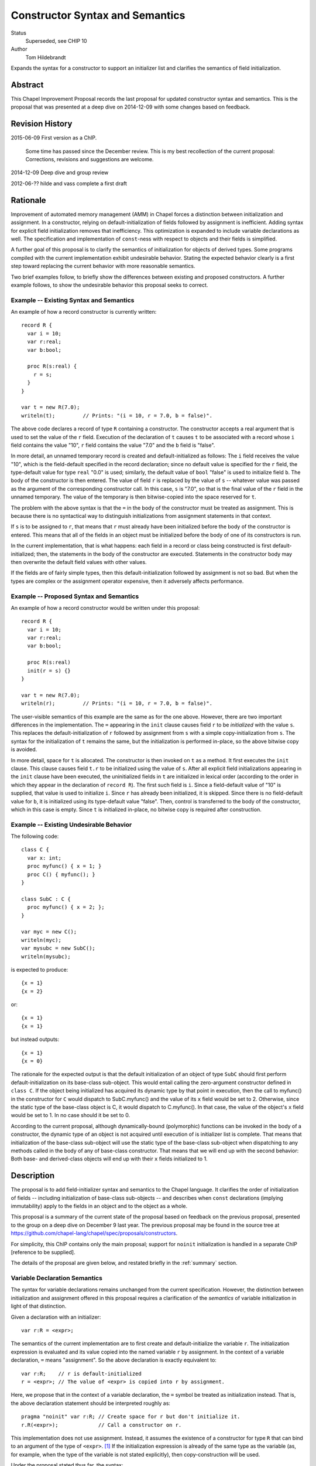 Constructor Syntax and Semantics
================================

Status
  Superseded, see CHIP 10

Author
  Tom Hildebrandt


Expands the syntax for a constructor to support an initializer list and
clarifies the semantics of field initialization.  


Abstract
--------

This Chapel Improvement Proposal records the last proposal for updated
constructor syntax and semantics.  This is the proposal that was presented at a
deep dive on 2014-12-09 with some changes based on feedback.

Revision History
----------------

2015-06-09 First version as a ChIP.

  Some time has passed since the December review.  This is my best
  recollection of the current proposal: Corrections, revisions and suggestions are
  welcome.

2014-12-09 Deep dive and group review

2012-06-?? hilde and vass complete a first draft


Rationale
---------

Improvement of automated memory management (AMM) in Chapel forces a distinction
between initialization and assignment.  In a constructor, relying on
default-initialization of fields followed by assignment is inefficient.  Adding
syntax for explicit field initialization removes that inefficiency.  This optimization is
expanded to include variable declarations as well.
The specification and implementation of ``const``-ness with respect to
objects and their fields is simplified.

A further goal of this proposal is to clarify the semantics of
initialization for objects of derived types.  Some programs compiled with the current
implementation exhibit undesirable behavior.  Stating the expected behavior clearly is a
first step toward replacing the current behavior with more reasonable semantics.

Two brief examples follow, to briefly show the differences between existing and proposed
constructors.  A further example follows, to show the undesirable behavior this
proposal seeks to correct.

Example -- Existing Syntax and Semantics
++++++++++++++++++++++++++++++++++++++++++++++

An example of how a record constructor is currently written::

   record R {
     var i = 10;
     var r:real;
     var b:bool;

     proc R(s:real) {
       r = s;
     }
   }
   
   var t = new R(7.0);
   writeln(t);         // Prints: "(i = 10, r = 7.0, b = false)".


The above code declares a record of type ``R`` containing a constructor.  The constructor
accepts a real argument that is used to set the value of the ``r`` field.  Execution of
the declaration of ``t`` causes ``t`` to be associated with a record whose ``i`` field contains
the value "10", ``r`` field contains the value "7.0" and the ``b`` field is "false".  

In more detail, an unnamed temporary record is created and default-initialized as follows:  The ``i``
field receives the value "10", which is the field-default specified in the record
declaration; since no default value is specified for the ``r`` field, the type-default
value for type ``real`` "0.0" is used; similarly, the default value of ``bool`` "false"
is used to initialize field ``b``.  The body of the constructor is then entered.  The
value of field ``r`` is replaced by the value of ``s`` -- whatever value was passed as the
argument of the corresponding constructor call.  In this case, ``s`` is "7.0", so that is
the final value of the ``r`` field in the unnamed temporary.  The value of the
temporary is then bitwise-copied into the space reserved for ``t``.  

The problem with the above syntax is that the ``=`` in the body of the constructor must be
treated as assignment.  This is because there is no syntactical way to distinguish initializations
from assignment statements in that context.  

If ``s`` is to be assigned to ``r``, that
means that ``r`` must already have been initialized before the body of the constructor is
entered.  This means that all of the fields in an object must be initialized before the
body of one of its constructors is run.

In the current implementation, that is what happens: each field in a record or class being
constructed is first default-initialized; then, the statements in the body of the
constructor are executed.  Statements in the constructor body may then overwrite the
default field values with other values.

If the fields are of fairly simple types, then this default-initialization followed by
assignment is not so bad.  But when the types are complex or the assignment operator
expensive, then it adversely affects performance.


Example -- Proposed Syntax and Semantics
++++++++++++++++++++++++++++++++++++++++

An example of how a record constructor would be written under this proposal::

   record R {
     var i = 10;
     var r:real;
     var b:bool;

     proc R(s:real)
     init(r = s) {}
   }

   var t = new R(7.0);
   writeln(r);         // Prints: "(i = 10, r = 7.0, b = false)".

The user-visible semantics of this example are the same as for the one above.  However,
there are two important differences in the implementation.  The ``=`` appearing in the
``init`` clause causes field ``r`` to be *initialized* with the value ``s``.  This
replaces the default-initialization of ``r`` followed by assignment from ``s`` with a
simple copy-initialization from ``s``.  The syntax for the initialization of ``t`` remains
the same, but the initialization is performed in-place, so the above bitwise copy is avoided.

In more detail, space for ``t`` is allocated.  The constructor is then invoked on ``t`` as a
method.  It first executes the ``init`` clause.  This clause causes field ``t.r`` to be
initialized using the value of ``s``.  After all explicit field initializations appearing
in the ``init`` clause have been executed, the uninitialized fields in ``t`` are
initialized in lexical order (according to the order in which they appear in the
declaration of ``record R``).  The first such field is ``i``.  Since a field-default value
of "10" is supplied, that value is used to initialize ``i``.  Since ``r`` has already been
initialized, it is skipped.  Since there is no field-default value for ``b``, it is
initialized using its type-default value "false".  Then, control is transferred to the
body of the constructor, which in this case is empty.  Since ``t`` is initialized
in-place, no bitwise copy is required after construction.


Example -- Existing Undesirable Behavior
++++++++++++++++++++++++++++++++++++++++

The following code::

   class C {
     var x: int;
     proc myfunc() { x = 1; }
     proc C() { myfunc(); }
   }
   
   class SubC : C {
     proc myfunc() { x = 2; };
   }

   var myc = new C();
   writeln(myc);
   var mysubc = new SubC();
   writeln(mysubc);

is expected to produce::

   {x = 1}
   {x = 2}

or::

   {x = 1}
   {x = 1}

but instead outputs::

   {x = 1}
   {x = 0}

The rationale for the expected output is that the default initialization of an
object of type ``SubC`` should first perform default-initialization on its
base-class sub-object.  This would entail calling the zero-argument constructor
defined in ``class C``.  If the object being initialized has acquired its
dynamic type by that point in execution, then the call to myfunc() in the
constructor for ``C`` would dispatch to SubC.myfunc() and the value of its ``x``
field would be set to 2.  Otherwise, since the static type of the base-class
object is C, it would dispatch to C.myfunc().  In that case, the value of the
object's ``x`` field would be set to 1.  In no case should it be set to 0.

According to the current proposal, although dynamically-bound (polymorphic)
functions can be invoked in the body of a constructor, the dynamic type of an
object is not acquired until execution of is initializer list is complete.  That
means that initialization of the base-class sub-object will use the static type
of the base-class sub-object when dispatching to any methods called in the body of any of base-class
constructor.  That means that we will end up with the second behavior: Both base-
and derived-class objects will end up with their ``x`` fields initialized to 1.


Description
-----------

The proposal is to add field-initializer syntax and semantics to the Chapel
language.  It clarifies the order of initialization of fields -- including
initialization of base-class sub-objects -- and describes when ``const``
declarations (implying immutability) apply to the fields in an object and to the
object as a whole.

This proposal is a summary of the current state of the proposal based on
feedback on the previous proposal, presented to the group on a deep dive on
December 9 last year.  The previous proposal may be found in the source tree at
https://github.com/chapel-lang/chapel/spec/proposals/constructors.

For simplicity, this ChIP contains only the main proposal; support
for ``noinit`` initialization is handled in a separate ChIP [reference to be supplied].

The details of the proposal are given below, and restated briefly in the :ref:`summary` section.

.. _variables:

Variable Declaration Semantics
++++++++++++++++++++++++++++++

The syntax for variable declarations remains unchanged from the current specification.
However, the distinction between initialization and assignment offered in this proposal
requires a clarification of the *semantics* of variable initialization in light of that
distinction.

Given a declaration with an initializer::

   var r:R = <expr>;

The semantics of the current implementation are to first create and default-initialize the
variable ``r``.  The initialization expression is evaluated and its value copied into the
named variable ``r`` by assignment.  In the context of a variable declaration, ``=`` means
"assignment".  So the above declaration is exactly equivalent to::

   var r:R;    // r is default-initialized
   r = <expr>; // The value of <expr> is copied into r by assignment.

Here, we propose that in the context of a variable declaration, the ``=`` symbol be
treated as initialization instead.  That is, the above declaration statement should be
interpreted roughly as::

   pragma "noinit" var r:R; // Create space for r but don't initialize it.
   r.R(<expr>);             // Call a constructor on r.

This implementation does not use assignment.  Instead, it assumes the existence of a
constructor for type ``R`` that can bind to an argument of the type of ``<expr>``. [#]_
If the initialization expression is already of the same type as the variable (as, for
example, when the type of the variable is not stated explicitly), then copy-construction
will be used.

Under the proposal stated thus far, the syntax::

   var r = new R(<args>);

would imply that a temporary of type ``R`` is created and initialized by a call to
``R(<args>)``.  The resulting value would then be copied into ``r`` through
copy-construction.  (And finally, the temporary would be destroyed.)

We propose to take this a step further.  Since the constructor for the temporary
expression already operates on an object of type ``R`` it may as well operate on the
variable being declared.  In that special case, the temporary is not needed and one
copy-construction can be eliminated by invoking ``R(<args>)`` on ``r`` directly::

   pragma "noinit" var r:R; // Reserve some space for r.
   r.R(<args>);             // Initialize it by calling R(<args>).

This special case could be considered an optimization, but it isn't really:  It would have
observable effects within the program since it affects the number of times the
copy-constructor (or its equivalent) is called.  The recommendation is to leave
unspecified whether the copy-constructor is called in this case.


.. _syntax:

Constructor Declaration Syntax
++++++++++++++++++++++++++++++

In the current proposal, a constructor is introduced using the "C++" style: It
is a normal procedure declaration whose name matches the name of a (class or
record) type (the *subject type*) in scope at the point of declaration. [#]_  A
constructor may contain a field-initializer clause.  At present, the syntax for
a constructor is the same as for a procedure or method declaration, as given
by::

   procedure-declaration-statement:
     linkage-specifier[OPT] `proc' function-name argument-list[OPT] return-intent[OPT] return-type[OPT] where-clause[OPT] function-body
   method-declaration-statement:
     linkage-specifier[OPT] proc-or-iter this-intent[OPT] type-binding function-name argument-list[OPT] return-intent[OPT] return-type[OPT] where-clause[OPT] function-body

According to the proposal, the syntax would be augmented by the addition of an
optional field-initializer-clause::
  
   procedure-declaration-statement:
     linkage-specifier[OPT] `proc' function-name argument-list[OPT] return-intent[OPT] return-type[OPT] where-clause[OPT] field-initializer-clause[OPT] function-body
   method-declaration-statement:
     linkage-specifier[OPT] proc-or-iter this-intent[OPT] type-binding function-name argument-list[OPT] return-intent[OPT] return-type[OPT] where-clause[OPT] field-initializer-clause[OPT] function-body

It is illegal for a non-constructor method to contain a
``field-initializer-clause``.  Because a special keyword is not used to
introduce a constructor, it is impossible to distinguish between normal
procedure declarations and constructor declarations (and respectively between
normal method declarations versus method constructor declarations) based on
syntax alone.  Parser production code or downstream processing must be employed
to enforce this constraint.

The rest of the required syntax is supplied by productions that render the
``field-initializer-clause`` in terms of previously-defined language elements
(consult the Syntax chapter in the `Chapel Specification <http://chapel.cray.com/spec/spec-0.97.pdf` for their definitions)::

   field-initializer-clause:
     `init' ( field-initializer-list )
     `init' = constructor-call-expression

   field-initializer-list:
     field-initializer
     field-initializer-list , field-initializer

   field-initializer:
     field-name = expression
     field-name
     variable-declaration

   field-name:
     identifier

   pseudo-field-name:
     identifier
 
   constructor-call-expression:
     call-expression

In the first form of ``field-initializer-clause``, the ``init`` keyword is used
to introduce the list of field-initializers.  The list of field-initializers is
comma-separated and enclosed in parentheses.  Each field-name must name a
``var`` or ``const`` field in the base type of the constructor, or be
``super``.  

If a ``variable-declaration`` appears in
the ``field-initializer-list``, it creates a pseudo-field.  A pseudo-field can
be useful for capturing intermediate results, e.g. to initialize two different
fields to the same value -- the calculation of which is nontrivial.

In the second form, the ``init`` keyword is followed by an ``=`` followed by a
constructor call expression.  The name of constructor must match the name of the
subject type.  The second form allows one constructor to invoke another.  It
takes the place of a normal initializer list. [#]_


.. _semantics:

Constructor Declaration Semantics
+++++++++++++++++++++++++++++++++

A constructor is a method on an object of the subject type.  When execution of a
constructor begins, the object (``this``) is in an uninitialized state (hence
all of its fields are also uninitialized).  Execution of the constructor
proceeds by first executing the ``field-initializer-clause`` and then executing the body of
the constructor.  

Execution of the ``field-initializer-clause`` proceeds by executing each of the
``field-initializer`` in lexical order.  In the form containing an ``=``, the
expression is evaluated and its value is used to initialize the corresponding
field in the object, as if by a constructor call.  These semantics are intended to be the
same as for initialization in the context of a variable declaration, as discussed above in
:ref:`variables`.  In the form containing just a
``field-name``, the field is initialized using the default-initializer supplied
in the field declaration, if present.  Otherwise, it is initialized using the
default value corresponding to its type.

The keyword ``super`` refers to the base-class sub-object.  The ``super`` field
behaves like any other field in the class. [#]_  A pseudo-field behaves like a normal
variable declaration.  The variable introduced by a pseudo-field remains in
scope until the end of the constructor body.

After all ``field-initializer`` expressions have
been processed, any fields in the object that remain uninitialized are
initialized in order of their appearance in the class or record declaration.
Each such initialization uses the value of ``initialization-part`` if present.
Otherwise, the field is initialized to the default value of the corresponding
type.  It is an error if neither a ``type-part`` nor an ``initialization-part``
is supplied in such declarations.

The expression appearing in a ``field-initializer`` may be arbitrarily complex.  It
may refer to global variables and to formal arguments in the constructor's
formal argument list.  However,
it is illegal for the expression in a ``field-initializer`` to refer to a value
that has not yet been initialized. [#]_ [#]_

The semantics of a constructor body are the same as the semantics of a method.
All fields of the subject type may be referred to implicitly, or explicitly
using ``this``.  Methods on ``this`` may be invoked using either explicit or
implicit syntax.  Because it is valid to call methods on ``this`` within the body of a
constructor, there is no reason to have a special ``initialize()`` function that is called
automatically if present.  The class designer can create arbitrarily-named initialization
helper functions -- even those taking arguments and returning values other than ``void``.
These must unfortunately be invoked explicitly, but that brings the advantage that those
initialization helpers become less hidden.


.. _inheritance:

Inheritance
+++++++++++

The syntax and semantics related to the ``super`` field are discussed above.
Mention of the ``super`` field in any user-defined class or record type is
always valid, since every class type derives from ``object`` and every record
type derives from ``value``.  

Since the subject type of a constructor is known at compile time, the type of
``super`` is also known at compile time (being the immediate base type of the
subject type).  Therefore, dispatches to ``super`` in a ``field-initializer-clause``
or constructor body need not be dispatched dynamically.  Likewise, in the body
of a constructor, the type of ``this`` is known at compile-time.  Therefore,
methods on this may be bound statically.

On the other hand, a constructor may arrange to pass ``this`` to a 
method while obscuring the static type of ``this`` by casting it to a base-class
type.  In that case, the method will be bound dynamically using the run-time
type of ``this``.  The dynamic type of ``this`` is established after processing
of the ``field-initializer-clause`` is complete, including the default
initialization of any fields not mentioned explicitly.  The dynamic type is set
equal to the subject type. [#]_


.. _const_ness:

Const-ness
++++++++++

A field declared to be ``const`` becomes immutable after it has been
initialized. [#]_  When a constructor is used to initialize an object that is
declared to be ``const``, the object as a whole (including any fields of
``this`` that are not declared to be ``const``) are mutable until
that constructor returns control to the caller.  Thereafter, the fields in that
object are all immutable.


.. _constructor_calls:

Constructor Calls
+++++++++++++++++

Given that an object being constructed should be in an uninitialized state, it should be
illegal to invoke a constructor on an object that has already been initialized.  According
to this proposal, the following code should generate a (compile-time) error::

   var r:R;     // Default-initialized, for example.
   ...
   r.R(<args>); // Illegal.

Constructor invocations involving ``new`` as described in the specification would still be
legal and retain the same semantics as are currently described there.  Invocation of a
constructor in the context of a variable initialization for field initialization will have the
semantics described above in :ref:`variables`.


.. _implementation:

Implementation Notes
++++++++++++++++++++

This proposal is primarily about the syntax and semantics of constructors --
approaching the subject from the user's perspective.  However, such a
description also influences how the requisite semantics are implemented.

In the above section on :ref:`semantics`, constructors are introduced as
methods.  That means that they have an implicit ``this`` variable that refers to
the object being constructed and they do not return a value.  This is consistent
with the semantics currently implemented.

The current implementation achieves these semantics in a somewhat roundabout
manner -- first creating an unnamed temporary object, initializing this by a
method call, and then transferring the contents of that object through a bitwise
copy into the space allocated for the named variable.

Although this proposal does not directly rely upon it, its recommendation is to
rework the implementation code so that constructor calls do, in fact, operate
like methods.  When that is done, the code::

   var t = new R(7.0);

will effectively be implemented as::

   pragma "noinit" var t; // Reserve some space for t on the stack.
   t.R(7.0);              // Call a constructor on t, passing 7.0 as an argument.

The basic change required in the implementation is to move the allocation
outside of what is currently a constructor function (not a method) and then
rework constructor functions to be methods instead.  

This change should have no user-visible effect at the behavioral level.  At the
meta-behavioral level (performance and resource usage), the difference should be
observable as faster execution and a smaller run-time memory footprint.  Some of
the implementation code should also be simpler.


.. _summary:

Summary
+++++++

The main syntactical and semantical provisions of this proposal are summarized as:

* Variable initialization should treat ``=`` as initialization (i.e. a constructor call),
  not as assignment.

* A ``field-initialization-clause`` will be added to the syntax for constructors.

  - The added syntax will consist of an introductory keyword followed by a list of
    initializer expressions enclosed in parentheses.  

  - Each initializer must bind to
    one of the fields declared in the constructor's object (class or record) type.

  - Each initializer provides a value to be used to initialize the corresponding
    field. 

  - The field being initialized must be named.  

  - The actual initialization order is
    the order of appearance of initializer list.  

  - Class- or record-default
    initializers will be used if the initializer list does not supply a value.

  - Default values may be used explicitly by naming the field without
    supplying a value.  

  - Pseudo-initializers may be used to capture results in an
    initializer list.

  - A constructor call may be used place of a field initializer list.

* The fields and methods of ``this`` may be accessed within the body of a constructor.

* The special ``initialize()`` function is deprecated.

* Fields declared to be ``const`` become immutable after they have been
  initialized and before the body of the constructor is entered.  

* Objects declared
  to be ``const`` become immutable after the constructor has run to completion and
  control is returned to the point of invocation of the constructor.

* Direct invocation of a constructor (using method invocation syntax) should be illegal.


.. rubric:: Footnotes

.. [#] If the concepts of coercion and construction are fused (as in C++) then argument
       coercion needs to be disabled in the context of a constructor call.  Otherwise,
       coercion chains could grow to arbitrary lengths, which is likely to lead to
       absurdities.

       If coercions are distinct from constructors, then it probably makes the most sense
       to use only copy-construction for initialization.  The initialization expression
       would need to be coercible to the target variable type.  It is unspecified whether
       copy-construction calls an actual constructor or is instead implemented as a
       bitwise copy followed by a call to a fixup (postblit) method.

.. [#] The idea of using a unique keyword such as ``ctor`` to introduce a
       constructor was discussed.  The keyword approach is useful for generic
       programming, because a constructor can be mentioned using a well-known
       name (such as ``__init__`` in Python).  The idea was abandoned for the
       sake of the current proposal because it did not obtain unanimous support.

.. [#] Any constructor for the subject type initializes all fields in an object
       of that type.  Since each field can be initialized only once, it would be
       illogical to include other field-initializers before or after a
       constructor call in a ``field-initializer-clause``.

.. [#] In particular, an initializer for ``super`` can appear anywhere in a
       ``field-initializer-clause`` or be omitted.  Once initialized, the fields
       of super may be referenced in other ``field-initializer`` expressions and
       methods of ``super`` may be invoked.  In this context, a reference to the
       ``super`` field is always explicit: it must be referred to using
       the name ``super``; it may not be referenced implicitly through ``this``.

.. [#] As a consequence, only the names of fields
       that precede the current ``field-initializer`` may appear
       anywhere in that ``field-initializer``'s expression.  In particular, the name of
       a field cannot appear in its own initializer expression.

.. [#] The object itself (``this``) is not fully initialized until after the
       initializer list has been processed in its entirety.  Therefore, it is illegal
       for the keyword ``this`` to appear anywhere in a ``field-initializer-clause``.

.. [#] In discussions, Vass expressed concerns about type-safety, given that any
       routine called from the initializer list or body of a constructor could
       publish the ``this`` object before it has been fully constructed.  There
       are three pieces that constitute this proposal's response to that
       concern:

       1. Since it is illegal to mention ``this`` in the initializer list, it
          cannot be published by any initialization expression appearing in the
          ``field-initializer-clause``.  The stricture against referring to ``this`` in
          that context also refers to implicit references.  That means that it is
          illegal to call a method of the subject type in the
          ``field-initializer-clause``, so ``this`` is prevented from escaping in
          that manner as well.
      
       2. The dynamic type of the object is not established until processing of the
          ``field-initializer-clause`` is complete.  It is not clear that the
          specification requires the base-class sub-object to be laid out in memory
          so that its starting address coincides with the starting address of the
          derived-class object.  It is also unclear whether the two share the same
          dynamic type field.  In the current implementation, they do not share the same
          starting address but they do share the same dynamic type field.
      
          The scenario of concern is if a base-class constructor attempts to
          publish the derived-class object before its initialization is complete.
          This would be accomplished through initialization of the ``super``
          field.  
      
          If the object being constructed shares its dynamic type field
          with the base-class sub-object, then within the body of the base class
          constructor the dynamic type of the ``super`` will be the type of the base class.
          An attempt to publish the object there will publish an
          object of base-class type.  Whether or not the object being constructed
          and the base-class object coincide in memory, only field accessors and
          methods applicable to the base type may be invoked: the compiler will not
          produce code that attempts in any way to access fields belonging uniquely
          (i.e. not through inheritance) to the object being constructed.  

          This remains true until the shared dynamic type field is updated after the
          object's ``field-initializer-clause`` is processed and before its body is
          entered.  If the base-class sub-object and the object itself do not coincide in
          memory, then the published object will still point to the base-class sub-object
          whose dynamic type has been updated to the derived-class object's type.  That
          would be bad; apparently our current implementation needs some re-thinking.  Of
          the four possibilities outlined above, ours is the only one guaranteed to fail.
          If the base-class sub-object and the object coincide and share their dynamic
          type field, then the object being constructed will exhibit behaviors associated
          with the derived type (i.e. the ability to access fields and invoke methods
          associated with that type) as soon as execution of its
          ``field-initializer-list`` is complete and before the body of its constructor
          has been entered.  
          If the base-class sub-object has its own type, then an object published
          by a base-class constructor will always be of the base type.  In that
          object layout scheme, there is no way to make a published ``this`` object
          exhibit dynamic type (polymorphic) behavior.
      
       3. Because it is considered to be fully-initialized at the beginning of a
          constructor body, the ``this`` object can be published anywhere in a
          constructor body.  The objection here might be that an object is not
          "blessed" as being fully constructed until the closing brace of the
          constructor is reached.
      
          A simple workaround is to require that any such publication be placed at
          the end of the constructor body.  A "virtual closing brace" exists at the
          point in the code at which all of the fields have values consistent with
          the invariants ascribed to a fully-constructed object of that class.
          Statements which appear after that virtual closing brace deal with the
          fully-constructed object, so it is OK for them to manipulate the object
          as a whole.  If the virtual closing brace does not exist, then the
          problem being addressed is a restatement of the Postman's Paradox.
      
          The stronger argument is that the point in the lifetime of the object at
          which it is safe to publish it is under the control of the class designer
          -- it is not a matter in which the language definition or the compiler
          can effectively or even desirably interfere.  It may be ready to publish
          at the very top of the constructor body -- subsequent changes being
          responded to dynamically by watchers on the published object.  It might
          not be ready to publish until several phases after its initial
          construction.  In which case, "avid" publication through the base-class
          constructor seems like a poor programming idiom.  All of this is best left to
          the class designer: aside from its effect on const-ness, there is nothing
          special about the closing brace of a constructor body.

.. [#] In particular, it cannot be modified in the body of the constructor.

